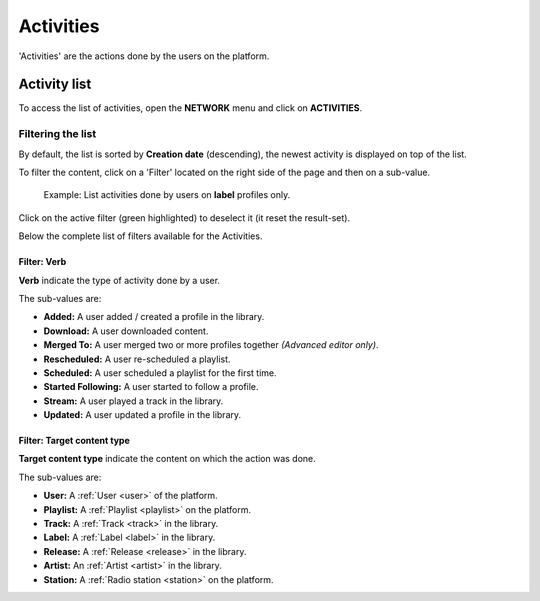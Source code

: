 .. _activities:

***************
Activities
***************

'Activities' are the actions done by the users on the platform.

.. _activities-list:

Activity list
===============

To access the list of activities, open the **NETWORK** menu and click on **ACTIVITIES**.

.. figure:: img/network-sub-nav-activities.png

Filtering the list
------------------

By default, the list is sorted by **Creation date** (descending), the newest activity is displayed on top of the list.

To filter the content, click on a 'Filter' located on the right side of the page and then on a sub-value.

.. figure:: img/activities-list-filters.png

   Example: List activities done by users on **label** profiles only.

Click on the active filter (green highlighted) to deselect it (it reset the result-set).

Below the complete list of filters available for the Activities.


Filter: Verb
^^^^^^^^^^^^

**Verb** indicate the type of activity done by a user.

The sub-values are:

* **Added:** A user added / created a profile in the library.
* **Download:** A user downloaded content.
* **Merged To:** A user merged two or more profiles together *(Advanced editor only)*.
* **Rescheduled:** A user re-scheduled a playlist.
* **Scheduled:** A user scheduled a playlist for the first time.
* **Started Following:** A user started to follow a profile.
* **Stream:** A user played a track in the library.
* **Updated:** A user updated a profile in the library.

Filter: Target content type
^^^^^^^^^^^^^^^^^^^^^^^^^^^

**Target content type** indicate the content on which the action was done.

The sub-values are:

* **User:** A :ref:`User <user>` of the platform.
* **Playlist:** A :ref:`Playlist <playlist>` on the platform.
* **Track:** A :ref:`Track <track>` in the library.
* **Label:** A :ref:`Label <label>` in the library.
* **Release:** A :ref:`Release <release>` in the library.
* **Artist:** An :ref:`Artist <artist>` in the library.
* **Station:** A :ref:`Radio station <station>` on the platform.




